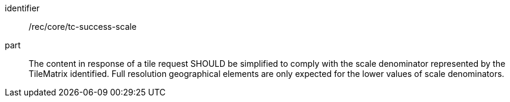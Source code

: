 [[rec_core_tc-success-scale]]
////
[width="90%",cols="2,6a"]
|===
^|*Recommendation {counter:rec-id}* |*/rec/core/tc-success-scale*
^|A |The content of that response SHOULD be simplified to comply with the scale denominator represented by the TileMatrix identified. Full resolution geographical elements are only expected for the lower values of scale denominators.
|===
////

[recommendation]
====
[%metadata]
identifier:: /rec/core/tc-success-scale
part:: The content in response of a tile request SHOULD be simplified to comply with the scale denominator represented by the TileMatrix identified. Full resolution geographical elements are only expected for the lower values of scale denominators.
====
